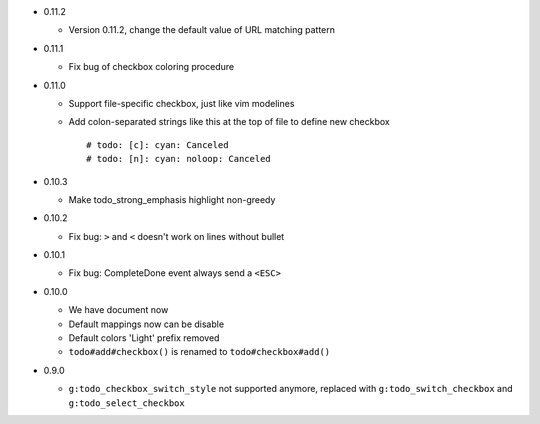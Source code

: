 * 0.11.2

  - Version 0.11.2, change the default value of URL matching pattern

* 0.11.1

  - Fix bug of checkbox coloring procedure

* 0.11.0

  - Support file-specific checkbox, just like vim modelines
  - Add colon-separated strings like this at the top of file to define new checkbox ::

      # todo: [c]: cyan: Canceled
      # todo: [n]: cyan: noloop: Canceled

* 0.10.3

  - Make todo_strong_emphasis highlight non-greedy

* 0.10.2

  - Fix bug: ``>`` and ``<`` doesn't work on lines without bullet

* 0.10.1

  - Fix bug: CompleteDone event always send a ``<ESC>``

* 0.10.0

  - We have document now
  - Default mappings now can be disable
  - Default colors 'Light' prefix removed
  - ``todo#add#checkbox()`` is renamed to ``todo#checkbox#add()``

* 0.9.0

  - ``g:todo_checkbox_switch_style`` not supported anymore, replaced with ``g:todo_switch_checkbox`` and ``g:todo_select_checkbox``
